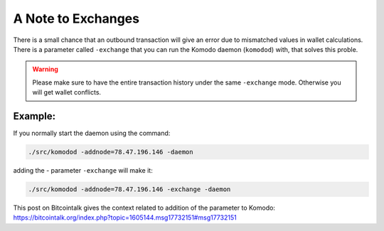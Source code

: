 *******************
A Note to Exchanges
*******************

There is a small chance that an outbound transaction will give an error due to mismatched values in wallet calculations. There is a parameter called ``-exchange`` that you can run the Komodo daemon (``komodod``) with, that solves this proble. 

.. warning:: 

    Please make sure to have the entire transaction history under the same ``-exchange`` mode. Otherwise you will get wallet conflicts.

Example:
--------

If you normally start the daemon using the command:

.. code-block:: shell

    ./src/komodod -addnode=78.47.196.146 -daemon

adding the - parameter ``-exchange`` will make it:

.. code-block:: shell

    ./src/komodod -addnode=78.47.196.146 -exchange -daemon

This post on Bitcointalk gives the context related to addition of the parameter to Komodo: https://bitcointalk.org/index.php?topic=1605144.msg17732151#msg17732151
